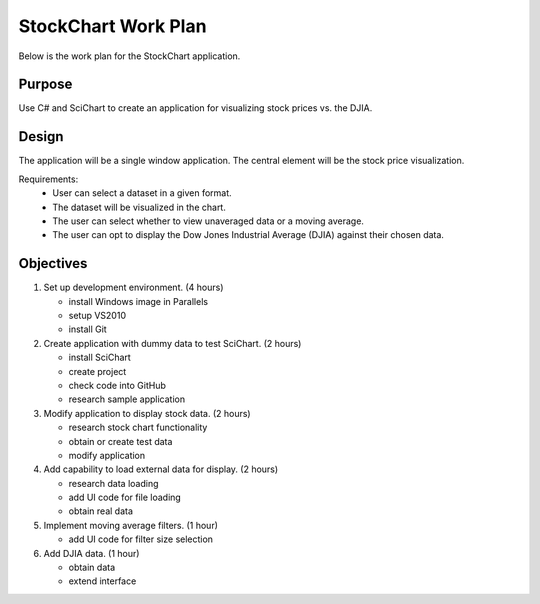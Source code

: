StockChart Work Plan
====================

Below is the work plan for the StockChart application.

Purpose
-------

Use C# and SciChart to create an application for visualizing stock prices vs. the DJIA.

Design
------

The application will be a single window application. The central element will be the stock price visualization.

Requirements:
 -  User can select a dataset in a given format.
 -  The dataset will be visualized in the chart.
 -  The user can select whether to view unaveraged data or a moving average.
 -  The user can opt to display the Dow Jones Industrial Average (DJIA) against their chosen data.

Objectives
----------

#.  Set up development environment. (4 hours)

    -  install Windows image in Parallels
    -  setup VS2010 
    -  install Git
    
#.  Create application with dummy data to test SciChart. (2 hours)
    
    -  install SciChart
    -  create project
    -  check code into GitHub
    -  research sample application
    
#.  Modify application to display stock data. (2 hours)
    
    -  research stock chart functionality
    -  obtain or create test data
    -  modify application
    
#.  Add capability to load external data for display. (2 hours)

    -  research data loading
    -  add UI code for file loading
    -  obtain real data
    
#.  Implement moving average filters. (1 hour)

    -  add UI code for filter size selection
    
#.  Add DJIA data. (1 hour)

    -  obtain data
    -  extend interface